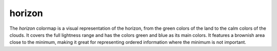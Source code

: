 .. _horizon:

horizon
-------
.. image:: ../../../../cmasher/colormaps/horizon/horizon.png
    :alt: Visual representation of the *horizon* colormap.
    :width: 100%
    :align: center

.. image:: ../../../../cmasher/colormaps/horizon/horizon_viscm.png
    :alt: Statistics of the *horizon* colormap.
    :width: 100%
    :align: center

The *horizon* colormap is a visual representation of the horizon, from the green colors of the land to the calm colors of the clouds.
It covers the full lightness range and has the colors green and blue as its main colors.
It features a brownish area close to the minimum, making it great for representing ordered information where the minimum is not important.